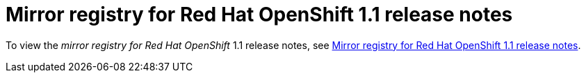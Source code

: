 // module included in the following assembly:
//
// * installing/disconnected_install/installing-mirroring-creating-registry.adoc

:_mod-docs-content-type: REFERENCE
[id="mirror-registry-release-notes-1-1_{context}"]
= Mirror registry for Red{nbsp}Hat OpenShift 1.1 release notes

To view the _mirror registry for Red{nbsp}Hat OpenShift_ 1.1 release notes, see link:https://docs.openshift.com/container-platform/4.15/installing/disconnected_install/installing-mirroring-creating-registry.html#mirror-registry-release-notes-1-1_installing-mirroring-creating-registry[Mirror registry for Red Hat OpenShift 1.1 release notes].